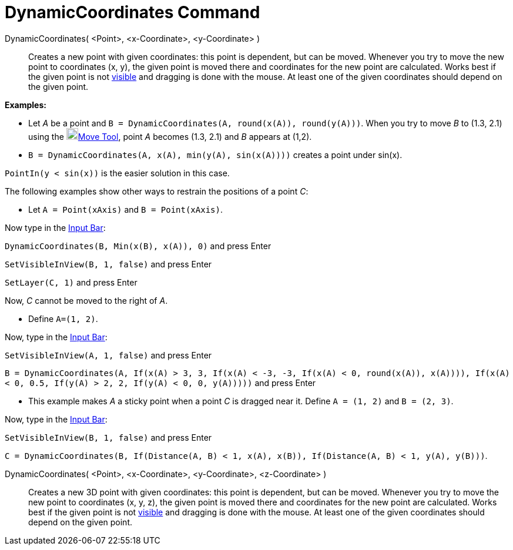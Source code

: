 = DynamicCoordinates Command

DynamicCoordinates( <Point>, <x-Coordinate>, <y-Coordinate> )::
  Creates a new point with given coordinates: this point is dependent, but can be moved. Whenever you try to move the
  new point to coordinates (x, y), the given point is moved there and coordinates for the new point are calculated.
  Works best if the given point is not xref:/Object_Properties.adoc[visible] and dragging is done with the mouse. At
  least one of the given coordinates should depend on the given point.

[EXAMPLE]
====

*Examples:*

* Let _A_ be a point and `B = DynamicCoordinates(A, round(x(A)), round(y(A)))`. When you try to move _B_ to (1.3, 2.1)
using the image:20px-Mode_move.svg.png[Mode move.svg,width=20,height=20]xref:/tools/Move_Tool.adoc[Move Tool], point _A_
becomes (1.3, 2.1) and _B_ appears at (1,2).
* `B = DynamicCoordinates(A, x(A), min(y(A), sin(x(A))))` creates a point under sin(x).

[NOTE]
====

`PointIn(y < sin(x))` is the easier solution in this case.

====

The following examples show other ways to restrain the positions of a point _C_:

* Let `A = Point(xAxis)` and `B = Point(xAxis)`.

Now type in the xref:/Input_Bar.adoc[Input Bar]:

`DynamicCoordinates(B, Min(x(B), x(A)), 0)` and press [.kcode]#Enter#

`SetVisibleInView(B, 1, false)` and press [.kcode]#Enter#

`SetLayer(C,  1)` and press [.kcode]#Enter#

Now, _C_ cannot be moved to the right of _A_.

* Define `A=(1, 2)`.

Now, type in the xref:/Input_Bar.adoc[Input Bar]:

`SetVisibleInView(A, 1, false)` and press [.kcode]#Enter#

`B = DynamicCoordinates(A, If(x(A) > 3, 3, If(x(A) < -3, -3, If(x(A) < 0, round(x(A)), x(A)))), If(x(A) < 0, 0.5, If(y(A) > 2, 2, If(y(A) < 0, 0, y(A)))))`
and press [.kcode]#Enter#

* This example makes _A_ a sticky point when a point _C_ is dragged near it. Define `A = (1, 2)` and `B = (2, 3)`.

Now, type in the xref:/Input_Bar.adoc[Input Bar]:

`SetVisibleInView(B, 1, false)` and press [.kcode]#Enter#

`C = DynamicCoordinates(B, If(Distance(A, B) < 1, x(A), x(B)), If(Distance(A, B) < 1, y(A), y(B)))`.

====

DynamicCoordinates( <Point>, <x-Coordinate>, <y-Coordinate>, <z-Coordinate> )::
  Creates a new 3D point with given coordinates: this point is dependent, but can be moved. Whenever you try to move the
  new point to coordinates (x, y, z), the given point is moved there and coordinates for the new point are calculated.
  Works best if the given point is not xref:/Object_Properties.adoc[visible] and dragging is done with the mouse. At
  least one of the given coordinates should depend on the given point.
